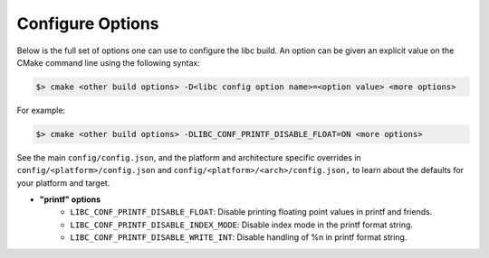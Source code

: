 .. _configure:
..
   Do not edit this file directly. CMake will auto generate it.
   If the changes are intended, add this file to your commit.

==========================
Configure Options
==========================

Below is the full set of options one can use to configure the libc build.
An option can be given an explicit value on the CMake command line using
the following syntax:

.. code-block:: sh

  $> cmake <other build options> -D<libc config option name>=<option value> <more options>

For example:

.. code-block:: sh

  $> cmake <other build options> -DLIBC_CONF_PRINTF_DISABLE_FLOAT=ON <more options>

See the main ``config/config.json``, and the platform and architecture specific
overrides in ``config/<platform>/config.json`` and ``config/<platform>/<arch>/config.json,``
to learn about the defaults for your platform and target.

* **"printf" options**
    - ``LIBC_CONF_PRINTF_DISABLE_FLOAT``: Disable printing floating point values in printf and friends.
    - ``LIBC_CONF_PRINTF_DISABLE_INDEX_MODE``: Disable index mode in the printf format string.
    - ``LIBC_CONF_PRINTF_DISABLE_WRITE_INT``: Disable handling of %n in printf format string.
